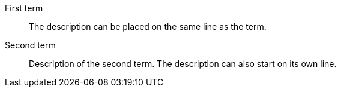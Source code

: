 First term:: The description can be placed on the same line
as the term.
Second term::
Description of the second term.
The description can also start on its own line.